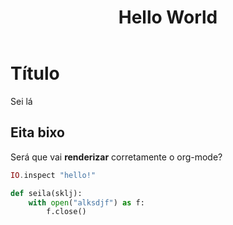 #+title: Hello World
#+lastmod: [2023-11-13 Mon]
#+tags[]: Emacs Hugo

* Título
Sei lá

** Eita bixo
Será que vai *renderizar* corretamente o org-mode?

#+begin_src elixir
IO.inspect "hello!"
#+end_src

#+begin_src python
def seila(sklj):
    with open("alksdjf") as f:
        f.close()
#+end_src
